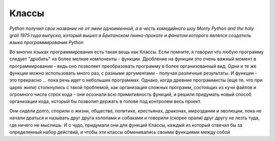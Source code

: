 Классы 
=======

*Python получил свое название не от змеи одноименной, а в честь комедийного шоу Monty Python and the holy grail 1975 года выпуска, который вышел в Британском пкино-прокате и фанатом которого являлся создатель языка программирования Python*


Во многих языках программирования есть такая вещь как Классы. Если помните, я говорил что любую программу следует "дробить" на более мелкие компоненты - функции. Дробление на функции это очень важный момент в программировании - ведь оно позволяет преобразовать программу в более организованный вид. Одни и те же функции можно использовать много раз, с разными аргументами - получая различные результаты.  И функции  - это прекрасно ... пока речь идет о небольших программах. Однако, когда древние программисты (еще те, что при царях жили) столкнулись с такой проблемой, как организация сложных программ, состоящих из кучи файлов и огромного числа строк кода - они осознали всю примитивность функций, и решили придумать новый способ организации кода, который бы позволил держать в голове под контролем весь проект. 

Они сидели долго, спорили о жизни, обществе, политике, крестьянах, драконах, мироздании и эволюции, пока не начали драться и называть друг друга холопами и собаками и говорили (скорее орали) друг другу не лезть туда, где ничего не мыслишь. И о чудо, придумали они для функций Классы, каждый из который отвечал бы за определенный набор действий, и чтобы эти классы обменивались  своими функциями между собой

